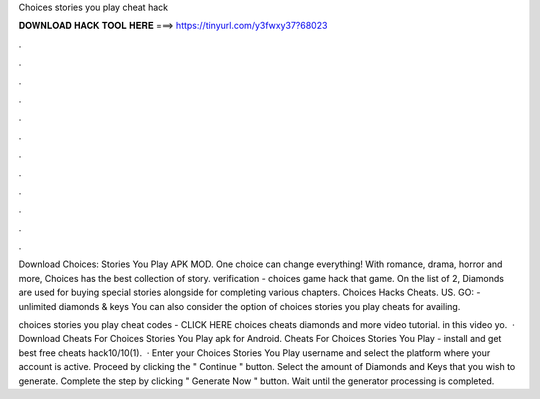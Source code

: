 Choices stories you play cheat hack



𝐃𝐎𝐖𝐍𝐋𝐎𝐀𝐃 𝐇𝐀𝐂𝐊 𝐓𝐎𝐎𝐋 𝐇𝐄𝐑𝐄 ===> https://tinyurl.com/y3fwxy37?68023



.



.



.



.



.



.



.



.



.



.



.



.

Download Choices: Stories You Play APK MOD. One choice can change everything! With romance, drama, horror and more, Choices has the best collection of story. verification - choices game hack that game. On the list of 2, Diamonds are used for buying special stories alongside for completing various chapters. Choices Hacks Cheats. US. GO:  - unlimited diamonds & keys You can also consider the option of choices stories you play cheats for availing.

choices stories you play cheat codes - CLICK HERE  choices cheats diamonds and more video tutorial. in this video yo.  · Download Cheats For Choices Stories You Play apk for Android. Cheats For Choices Stories You Play - install and get best free cheats hack10/10(1).  · Enter your Choices Stories You Play username and select the platform where your account is active. Proceed by clicking the " Continue " button. Select the amount of Diamonds and Keys that you wish to generate. Complete the step by clicking " Generate Now " button. Wait until the generator processing is completed.
